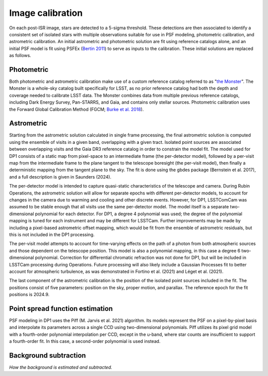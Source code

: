 .. _calibration:

#################
Image calibration
#################

On each post-ISR image, stars are detected to a 5-sigma threshold. These detections are then associated to identify a consistent set of isolated stars with multiple observations suitable for use in PSF modeling, photometric calibration, and astrometric calibration. An initial astrometric and photometric solution are fit using reference catalogs alone, and an initial PSF model is fit using PSFEx (`Bertin 2011 <https://ui.adsabs.harvard.edu/abs/2011ASPC..442..435B/abstract>`_) to serve as inputs to the calibration. These initial solutions are replaced as follows.

.. _calibration-photmetric:

Photometric
===========

Both photometric and astrometric calibration make use of a custom reference catalog referred to as "`the Monster <https://dmtn-277.lsst.io/>`_". The Monster is a whole-sky catalog built specifically for LSST, as no prior reference catalog had both the depth and coverage needed to calibrate LSST data. The Monster combines data from multiple previous reference catalogs, including Dark Energy Survey, Pan-STARRS, and Gaia, and contains only stellar sources. Photometric calibration uses the Forward Global Calibration Method (FGCM; `Burke et al. 2018 <https://ui.adsabs.harvard.edu/abs/2018AJ....155...41B/abstract>`_).


.. _calibration-astrometric:

Astrometric
===========

Starting from the astrometric solution calculated in single frame processing, the final astrometric solution is computed using the ensemble of visits in a given band, overlapping with a given tract. Isolated point sources are associated between overlapping visits and the Gaia DR3 reference catalog in order to constrain the model fit. The model used for DP1 consists of a static map from pixel-space to an intermediate frame (the per-detector model), followed by a per-visit map from the intermediate frame to the plane tangent to the telescope boresight (the per-visit model), then finally a deterministic mapping from the tangent plane to the sky. The fit is done using the gbdes package (Bernstein et al. 2017), and a full description is given in Saunders (2024).

The per-detector model is intended to capture quasi-static characteristics of the telescope and camera. During Rubin Operations, the astrometric solution will allow for separate epochs with different per-detector models, to account for changes in the camera due to warming and cooling and other discrete events. However, for DP1, LSSTComCam was assumed to be stable enough that all visits use the same per-detector model. The model itself is a separate two-dimensional polynomial for each detector. For DP1, a degree 4 polynomial was used; the degree of the polynomial mapping is tuned for each instrument and may be different for LSSTCam. Further improvements may be made by including a pixel-based astrometric offset mapping, which would be fit from the ensemble of astrometric residuals, but this is not included in the DP1 processing.

The per-visit model attempts to account for time-varying effects on the path of a photon from both atmospheric sources and those dependent on the telescope position. This model is also a polynomial mapping, in this case a degree 6 two-dimensional polynomial. Correction for differential chromatic refraction was not done for DP1, but will be included in LSSTCam processing during Operations. Future processing will also likely include a Gaussian Processes fit to better account for atmospheric turbulence, as was demonstrated in Fortino et al. (2021) and Léget et al. (2021).

The last component of the astrometric calibration is the position of the isolated point sources included in the fit. The positions consist of five parameters: position on the sky, proper motion, and parallax. The reference epoch for the fit positions is 2024.9.

.. _calibration_psf:

Point spread function estimation
================================

PSF modeling in DP1 uses the Piff (M. Jarvis et al. 2021) algorithm. Its models represent the PSF on a pixel-by-pixel basis and interpolate its parameters across a single CCD using two-dimensional polynomials. Piff utilizes its pixel grid model with a fourth-order polynomial interpolation per CCD, except in the u-band, where star counts are insufficient to support a fourth-order fit. In this case, a second-order polynomial is used instead.


.. _calibration_background:

Background subtraction
======================

*How the background is estimated and subtracted.*
